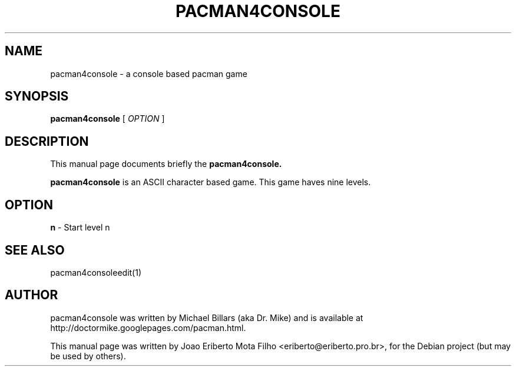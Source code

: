 .TH PACMAN4CONSOLE 6 "december  8, 2006"
.SH NAME
pacman4console \- a console based pacman game
.SH SYNOPSIS
.B pacman4console
.RB [
.I OPTION
.RB ]
.SH DESCRIPTION
This manual page documents briefly the
.B pacman4console.
.PP
\fBpacman4console\fP is an ASCII character based game. This game haves nine levels.
.SH OPTION
.B n
- Start level n
.SH SEE ALSO
pacman4consoleedit(1)
.SH AUTHOR
pacman4console was written by Michael Billars (aka Dr. Mike) and is available at http://doctormike.googlepages.com/pacman.html.
.PP
.nh
.ad l
This manual page was written by Joao Eriberto Mota Filho <eriberto@eriberto.pro.br>, for the Debian project (but may be used by others).
